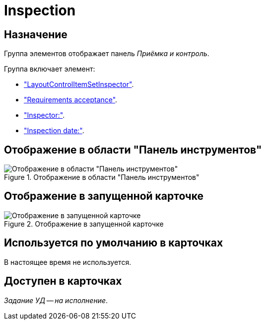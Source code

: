 = Inspection

== Назначение

Группа элементов отображает панель _Приёмка и контроль_.

.Группа включает элемент:
* xref:layouts:hc-ctrl/set-inspector.adoc["LayoutControlItemSetInspector"].
* xref:layouts:hc-ctrl/requiments-acceptance.adoc["Requirements acceptance"].
* xref:layouts:hc-ctrl/inspector.adoc["Inspector:"].
* xref:layouts:hc-ctrl/inspection-date.adoc["Inspection date:"].

== Отображение в области "Панель инструментов"

.Отображение в области "Панель инструментов"
image::ROOT:inspection-control.png[Отображение в области "Панель инструментов"]

== Отображение в запущенной карточке

.Отображение в запущенной карточке
image::ROOT:inspection.png[Отображение в запущенной карточке]

== Используется по умолчанию в карточках

В настоящее время не используется.

== Доступен в карточках

_Задание УД -- на исполнение_.